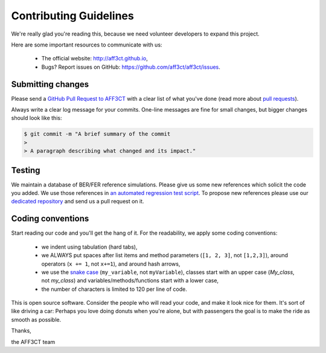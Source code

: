 Contributing Guidelines
=======================

We're really glad you're reading this, because we need volunteer developers to
expand this project.

Here are some important resources to communicate with us:

   * The official website: http://aff3ct.github.io,
   * Bugs? Report issues on GitHub: https://github.com/aff3ct/aff3ct/issues.

Submitting changes
------------------

.. _GitHub Pull Request to AFF3CT: https://github.com/aff3ct/aff3ct/pull/new/
.. _pull requests: https://help.github.com/articles/about-pull-requests/

Please send a `GitHub Pull Request to AFF3CT`_ with a clear list of what you've
done (read more about `pull requests`_).

Always write a clear log message for your commits. One-line messages are fine
for small changes, but bigger changes should look like this:

.. code-block:: bash

   $ git commit -m "A brief summary of the commit
   >
   > A paragraph describing what changed and its impact."

Testing
-------

.. _an automated regression test script: https://github.com/aff3ct/aff3ct/blob/master/ci/test-regression.py
.. _dedicated repository: https://github.com/aff3ct/error_rate_references

We maintain a database of BER/FER reference simulations. Please give us some new
references which solicit the code you added. We use those references in
`an automated regression test script`_. To propose new references please use our
`dedicated repository`_ and send us a pull request on it.

Coding conventions
------------------

.. _snake case: https://en.wikipedia.org/wiki/Snake_case

Start reading our code and you'll get the hang of it. For the readability, we
apply some coding conventions:

   * we indent using tabulation (hard tabs),
   * we ALWAYS put spaces after list items and method parameters (``[1, 2, 3]``,
     not ``[1,2,3]``), around operators (``x += 1``, not ``x+=1``), and around
     hash arrows,
   * we use the `snake case`_ (``my_variable``, not ``myVariable``), classes
     start with an upper case (`My_class`, not `my_class`) and
     variables/methods/functions start with a lower case,
   * the number of characters is limited to 120 per line of code.

This is open source software. Consider the people who will read your code, and
make it look nice for them. It's sort of like driving a car: Perhaps you love
doing donuts when you're alone, but with passengers the goal is to make the ride
as smooth as possible.

Thanks,

the AFF3CT team